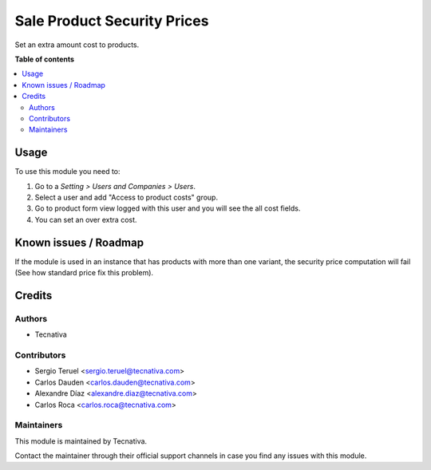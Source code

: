 ============================
Sale Product Security Prices
============================

.. !!!!!!!!!!!!!!!!!!!!!!!!!!!!!!!!!!!!!!!!!!!!!!!!!!!!
   !! This file is generated by oca-gen-addon-readme !!
   !! changes will be overwritten.                   !!
   !!!!!!!!!!!!!!!!!!!!!!!!!!!!!!!!!!!!!!!!!!!!!!!!!!!!

.. |badge_devstat| image:: https://img.shields.io/badge/maturity-production/stable-brightgreen.png
    :target: https://odoo-community.org/page/development-status
    :alt: Production/stable

.. |badge_license| image:: https://img.shields.io/badge/license-AGPL--3-blue.png
    :alt: AGPL-3

|badge_devstat| |badge_license|

Set an extra amount cost to products.

**Table of contents**

.. contents::
   :local:

Usage
=====

To use this module you need to:

#. Go to a *Setting > Users and Companies > Users*.
#. Select a user and add "Access to product costs" group.
#. Go to product form view logged with this user and you will see the
   all cost fields.
#. You can set an over extra cost.

Known issues / Roadmap
======================

If the module is used in an instance that has products with more than one variant,
the security price computation will fail (See how standard price fix this problem).

Credits
=======

Authors
~~~~~~~

* Tecnativa

Contributors
~~~~~~~~~~~~

* Sergio Teruel <sergio.teruel@tecnativa.com>
* Carlos Dauden <carlos.dauden@tecnativa.com>
* Alexandre Díaz <alexandre.diaz@tecnativa.com>
* Carlos Roca <carlos.roca@tecnativa.com>

Maintainers
~~~~~~~~~~~

This module is maintained by Tecnativa.

Contact the maintainer through their official support channels in case you find
any issues with this module.
